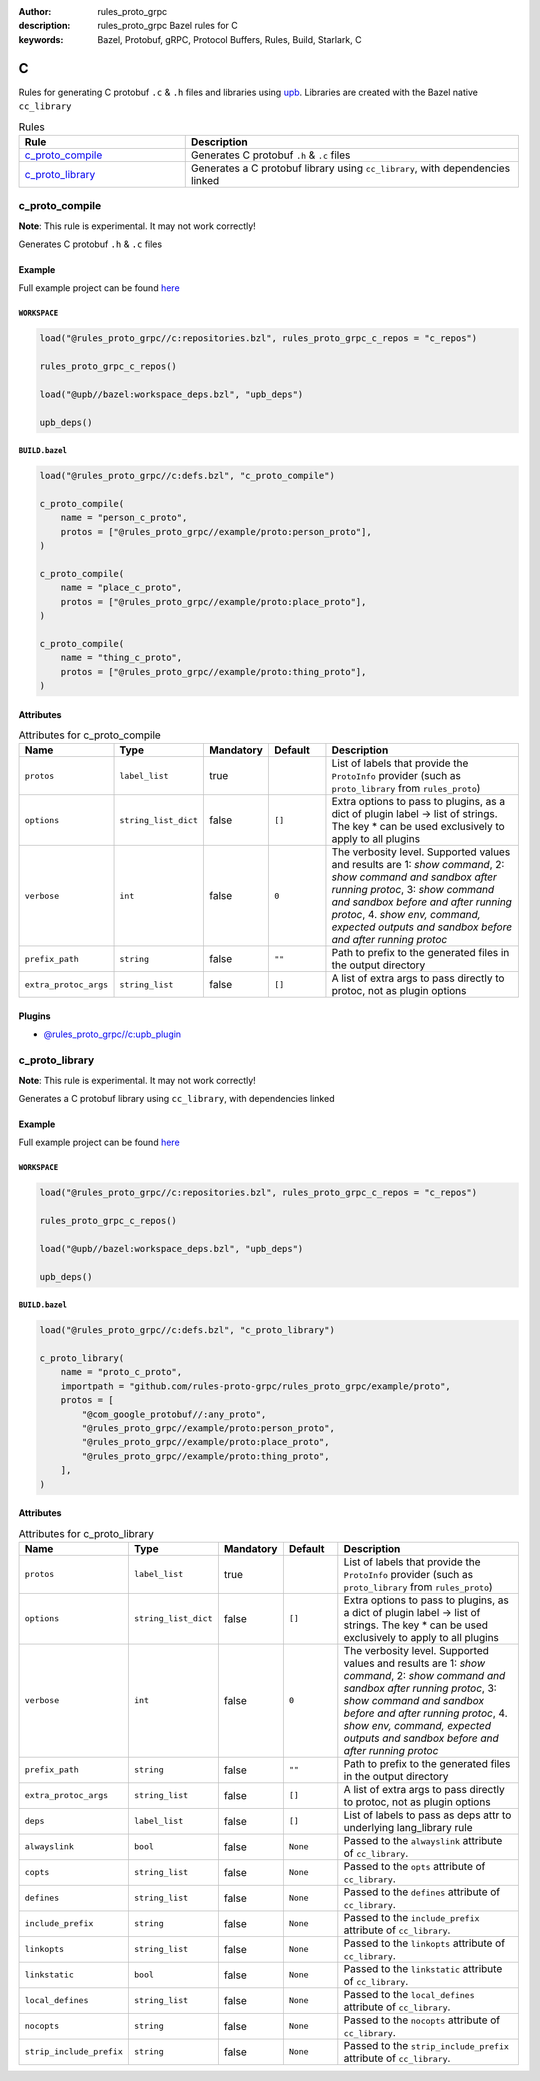 :author: rules_proto_grpc
:description: rules_proto_grpc Bazel rules for C
:keywords: Bazel, Protobuf, gRPC, Protocol Buffers, Rules, Build, Starlark, C


C
=

Rules for generating C protobuf ``.c`` & ``.h`` files and libraries using `upb <https://github.com/protocolbuffers/upb>`_. Libraries are created with the Bazel native ``cc_library``

.. list-table:: Rules
   :widths: 1 2
   :header-rows: 1

   * - Rule
     - Description
   * - `c_proto_compile`_
     - Generates C protobuf ``.h`` & ``.c`` files
   * - `c_proto_library`_
     - Generates a C protobuf library using ``cc_library``, with dependencies linked

.. _c_proto_compile:

c_proto_compile
---------------

**Note**: This rule is experimental. It may not work correctly!

Generates C protobuf ``.h`` & ``.c`` files

Example
*******

Full example project can be found `here <https://github.com/rules-proto-grpc/rules_proto_grpc/tree/master/example/c/c_proto_compile>`__

``WORKSPACE``
^^^^^^^^^^^^^

.. code-block:: python

   load("@rules_proto_grpc//c:repositories.bzl", rules_proto_grpc_c_repos = "c_repos")
   
   rules_proto_grpc_c_repos()
   
   load("@upb//bazel:workspace_deps.bzl", "upb_deps")
   
   upb_deps()

``BUILD.bazel``
^^^^^^^^^^^^^^^

.. code-block:: python

   load("@rules_proto_grpc//c:defs.bzl", "c_proto_compile")
   
   c_proto_compile(
       name = "person_c_proto",
       protos = ["@rules_proto_grpc//example/proto:person_proto"],
   )
   
   c_proto_compile(
       name = "place_c_proto",
       protos = ["@rules_proto_grpc//example/proto:place_proto"],
   )
   
   c_proto_compile(
       name = "thing_c_proto",
       protos = ["@rules_proto_grpc//example/proto:thing_proto"],
   )

Attributes
**********

.. list-table:: Attributes for c_proto_compile
   :widths: 1 1 1 1 4
   :header-rows: 1

   * - Name
     - Type
     - Mandatory
     - Default
     - Description
   * - ``protos``
     - ``label_list``
     - true
     - 
     - List of labels that provide the ``ProtoInfo`` provider (such as ``proto_library`` from ``rules_proto``)
   * - ``options``
     - ``string_list_dict``
     - false
     - ``[]``
     - Extra options to pass to plugins, as a dict of plugin label -> list of strings. The key * can be used exclusively to apply to all plugins
   * - ``verbose``
     - ``int``
     - false
     - ``0``
     - The verbosity level. Supported values and results are 1: *show command*, 2: *show command and sandbox after running protoc*, 3: *show command and sandbox before and after running protoc*, 4. *show env, command, expected outputs and sandbox before and after running protoc*
   * - ``prefix_path``
     - ``string``
     - false
     - ``""``
     - Path to prefix to the generated files in the output directory
   * - ``extra_protoc_args``
     - ``string_list``
     - false
     - ``[]``
     - A list of extra args to pass directly to protoc, not as plugin options

Plugins
*******

- `@rules_proto_grpc//c:upb_plugin <https://github.com/rules-proto-grpc/rules_proto_grpc/blob/master/c/BUILD.bazel>`__

.. _c_proto_library:

c_proto_library
---------------

**Note**: This rule is experimental. It may not work correctly!

Generates a C protobuf library using ``cc_library``, with dependencies linked

Example
*******

Full example project can be found `here <https://github.com/rules-proto-grpc/rules_proto_grpc/tree/master/example/c/c_proto_library>`__

``WORKSPACE``
^^^^^^^^^^^^^

.. code-block:: python

   load("@rules_proto_grpc//c:repositories.bzl", rules_proto_grpc_c_repos = "c_repos")
   
   rules_proto_grpc_c_repos()
   
   load("@upb//bazel:workspace_deps.bzl", "upb_deps")
   
   upb_deps()

``BUILD.bazel``
^^^^^^^^^^^^^^^

.. code-block:: python

   load("@rules_proto_grpc//c:defs.bzl", "c_proto_library")
   
   c_proto_library(
       name = "proto_c_proto",
       importpath = "github.com/rules-proto-grpc/rules_proto_grpc/example/proto",
       protos = [
           "@com_google_protobuf//:any_proto",
           "@rules_proto_grpc//example/proto:person_proto",
           "@rules_proto_grpc//example/proto:place_proto",
           "@rules_proto_grpc//example/proto:thing_proto",
       ],
   )

Attributes
**********

.. list-table:: Attributes for c_proto_library
   :widths: 1 1 1 1 4
   :header-rows: 1

   * - Name
     - Type
     - Mandatory
     - Default
     - Description
   * - ``protos``
     - ``label_list``
     - true
     - 
     - List of labels that provide the ``ProtoInfo`` provider (such as ``proto_library`` from ``rules_proto``)
   * - ``options``
     - ``string_list_dict``
     - false
     - ``[]``
     - Extra options to pass to plugins, as a dict of plugin label -> list of strings. The key * can be used exclusively to apply to all plugins
   * - ``verbose``
     - ``int``
     - false
     - ``0``
     - The verbosity level. Supported values and results are 1: *show command*, 2: *show command and sandbox after running protoc*, 3: *show command and sandbox before and after running protoc*, 4. *show env, command, expected outputs and sandbox before and after running protoc*
   * - ``prefix_path``
     - ``string``
     - false
     - ``""``
     - Path to prefix to the generated files in the output directory
   * - ``extra_protoc_args``
     - ``string_list``
     - false
     - ``[]``
     - A list of extra args to pass directly to protoc, not as plugin options
   * - ``deps``
     - ``label_list``
     - false
     - ``[]``
     - List of labels to pass as deps attr to underlying lang_library rule
   * - ``alwayslink``
     - ``bool``
     - false
     - ``None``
     - Passed to the ``alwayslink`` attribute of ``cc_library``.
   * - ``copts``
     - ``string_list``
     - false
     - ``None``
     - Passed to the ``opts`` attribute of ``cc_library``.
   * - ``defines``
     - ``string_list``
     - false
     - ``None``
     - Passed to the ``defines`` attribute of ``cc_library``.
   * - ``include_prefix``
     - ``string``
     - false
     - ``None``
     - Passed to the ``include_prefix`` attribute of ``cc_library``.
   * - ``linkopts``
     - ``string_list``
     - false
     - ``None``
     - Passed to the ``linkopts`` attribute of ``cc_library``.
   * - ``linkstatic``
     - ``bool``
     - false
     - ``None``
     - Passed to the ``linkstatic`` attribute of ``cc_library``.
   * - ``local_defines``
     - ``string_list``
     - false
     - ``None``
     - Passed to the ``local_defines`` attribute of ``cc_library``.
   * - ``nocopts``
     - ``string``
     - false
     - ``None``
     - Passed to the ``nocopts`` attribute of ``cc_library``.
   * - ``strip_include_prefix``
     - ``string``
     - false
     - ``None``
     - Passed to the ``strip_include_prefix`` attribute of ``cc_library``.

